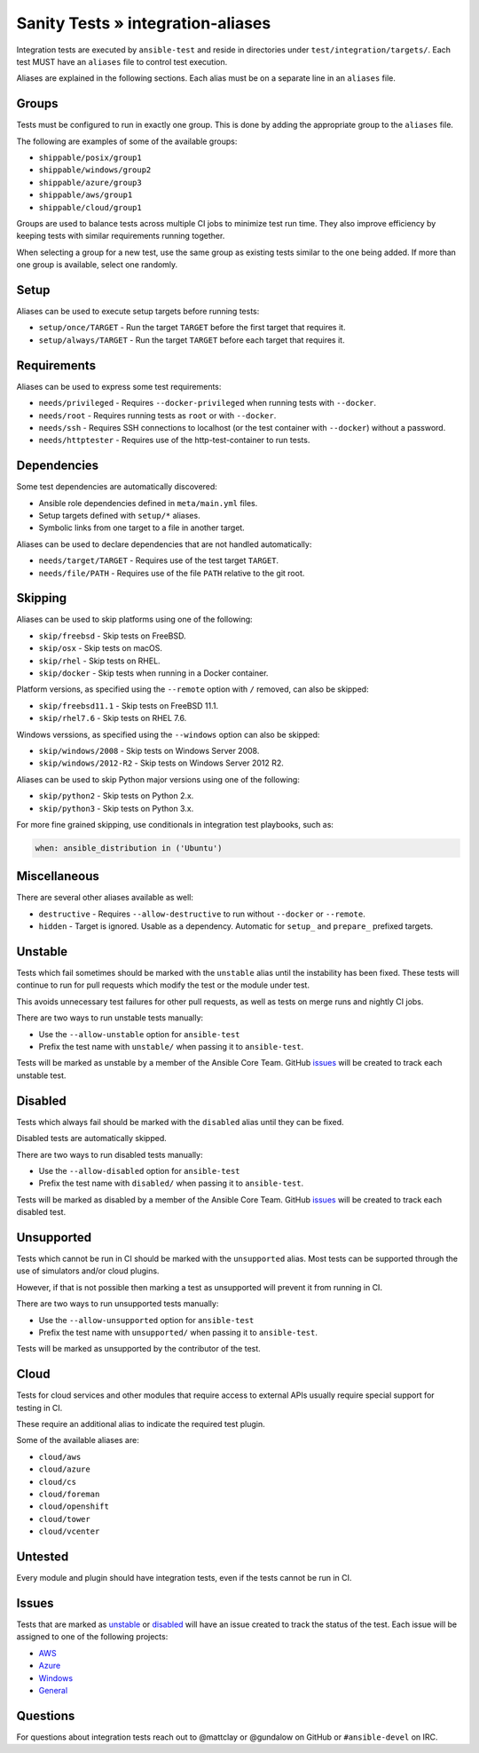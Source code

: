 Sanity Tests » integration-aliases
==================================

Integration tests are executed by ``ansible-test`` and reside in directories under ``test/integration/targets/``.
Each test MUST have an ``aliases`` file to control test execution.

Aliases are explained in the following sections. Each alias must be on a separate line in an ``aliases`` file.

Groups
------

Tests must be configured to run in exactly one group. This is done by adding the appropriate group to the ``aliases`` file.

The following are examples of some of the available groups:

- ``shippable/posix/group1``
- ``shippable/windows/group2``
- ``shippable/azure/group3``
- ``shippable/aws/group1``
- ``shippable/cloud/group1``

Groups are used to balance tests across multiple CI jobs to minimize test run time.
They also improve efficiency by keeping tests with similar requirements running together.

When selecting a group for a new test, use the same group as existing tests similar to the one being added.
If more than one group is available, select one randomly.

Setup
-----

Aliases can be used to execute setup targets before running tests:

- ``setup/once/TARGET`` - Run the target ``TARGET`` before the first target that requires it.
- ``setup/always/TARGET`` - Run the target ``TARGET`` before each target that requires it.

Requirements
------------

Aliases can be used to express some test requirements:

- ``needs/privileged`` - Requires ``--docker-privileged`` when running tests with ``--docker``.
- ``needs/root`` - Requires running tests as ``root`` or with ``--docker``.
- ``needs/ssh`` - Requires SSH connections to localhost (or the test container with ``--docker``) without a password.
- ``needs/httptester`` - Requires use of the http-test-container to run tests.

Dependencies
------------

Some test dependencies are automatically discovered:

- Ansible role dependencies defined in ``meta/main.yml`` files.
- Setup targets defined with ``setup/*`` aliases.
- Symbolic links from one target to a file in another target.

Aliases can be used to declare dependencies that are not handled automatically:

- ``needs/target/TARGET`` - Requires use of the test target ``TARGET``.
- ``needs/file/PATH`` - Requires use of the file ``PATH`` relative to the git root.

Skipping
--------

Aliases can be used to skip platforms using one of the following:

- ``skip/freebsd`` - Skip tests on FreeBSD.
- ``skip/osx`` - Skip tests on macOS.
- ``skip/rhel`` - Skip tests on RHEL.
- ``skip/docker`` - Skip tests when running in a Docker container.

Platform versions, as specified using the ``--remote`` option with ``/`` removed, can also be skipped:

- ``skip/freebsd11.1`` - Skip tests on FreeBSD 11.1.
- ``skip/rhel7.6`` - Skip tests on RHEL 7.6.

Windows verssions, as specified using the ``--windows`` option can also be skipped:

- ``skip/windows/2008`` - Skip tests on Windows Server 2008.
- ``skip/windows/2012-R2`` - Skip tests on Windows Server 2012 R2.

Aliases can be used to skip Python major versions using one of the following:

- ``skip/python2`` - Skip tests on Python 2.x.
- ``skip/python3`` - Skip tests on Python 3.x.

For more fine grained skipping, use conditionals in integration test playbooks, such as:

.. code-block:: yaml

   when: ansible_distribution in ('Ubuntu')


Miscellaneous
-------------

There are several other aliases available as well:

- ``destructive`` - Requires ``--allow-destructive`` to run without ``--docker`` or ``--remote``.
- ``hidden`` - Target is ignored. Usable as a dependency. Automatic for ``setup_`` and ``prepare_`` prefixed targets.

Unstable
--------

Tests which fail sometimes should be marked with the ``unstable`` alias until the instability has been fixed.
These tests will continue to run for pull requests which modify the test or the module under test.

This avoids unnecessary test failures for other pull requests, as well as tests on merge runs and nightly CI jobs.

There are two ways to run unstable tests manually:

- Use the ``--allow-unstable`` option for ``ansible-test``
- Prefix the test name with ``unstable/`` when passing it to ``ansible-test``.

Tests will be marked as unstable by a member of the Ansible Core Team.
GitHub issues_ will be created to track each unstable test.

Disabled
--------

Tests which always fail should be marked with the ``disabled`` alias until they can be fixed.

Disabled tests are automatically skipped.

There are two ways to run disabled tests manually:

- Use the ``--allow-disabled`` option for ``ansible-test``
- Prefix the test name with ``disabled/`` when passing it to ``ansible-test``.

Tests will be marked as disabled by a member of the Ansible Core Team.
GitHub issues_ will be created to track each disabled test.

Unsupported
-----------

Tests which cannot be run in CI should be marked with the ``unsupported`` alias.
Most tests can be supported through the use of simulators and/or cloud plugins.

However, if that is not possible then marking a test as unsupported will prevent it from running in CI.

There are two ways to run unsupported tests manually:

* Use the ``--allow-unsupported`` option for ``ansible-test``
* Prefix the test name with ``unsupported/`` when passing it to ``ansible-test``.

Tests will be marked as unsupported by the contributor of the test.

Cloud
-----

Tests for cloud services and other modules that require access to external APIs usually require special support for testing in CI.

These require an additional alias to indicate the required test plugin.

Some of the available aliases are:

- ``cloud/aws``
- ``cloud/azure``
- ``cloud/cs``
- ``cloud/foreman``
- ``cloud/openshift``
- ``cloud/tower``
- ``cloud/vcenter``

Untested
--------

Every module and plugin should have integration tests, even if the tests cannot be run in CI.

Issues
------

Tests that are marked as unstable_ or disabled_ will have an issue created to track the status of the test.
Each issue will be assigned to one of the following projects:

- `AWS <https://github.com/ansible/ansible/projects/21>`_
- `Azure <https://github.com/ansible/ansible/projects/22>`_
- `Windows <https://github.com/ansible/ansible/projects/23>`_
- `General <https://github.com/ansible/ansible/projects/25>`_

Questions
---------

For questions about integration tests reach out to @mattclay or @gundalow on GitHub or ``#ansible-devel`` on IRC.
